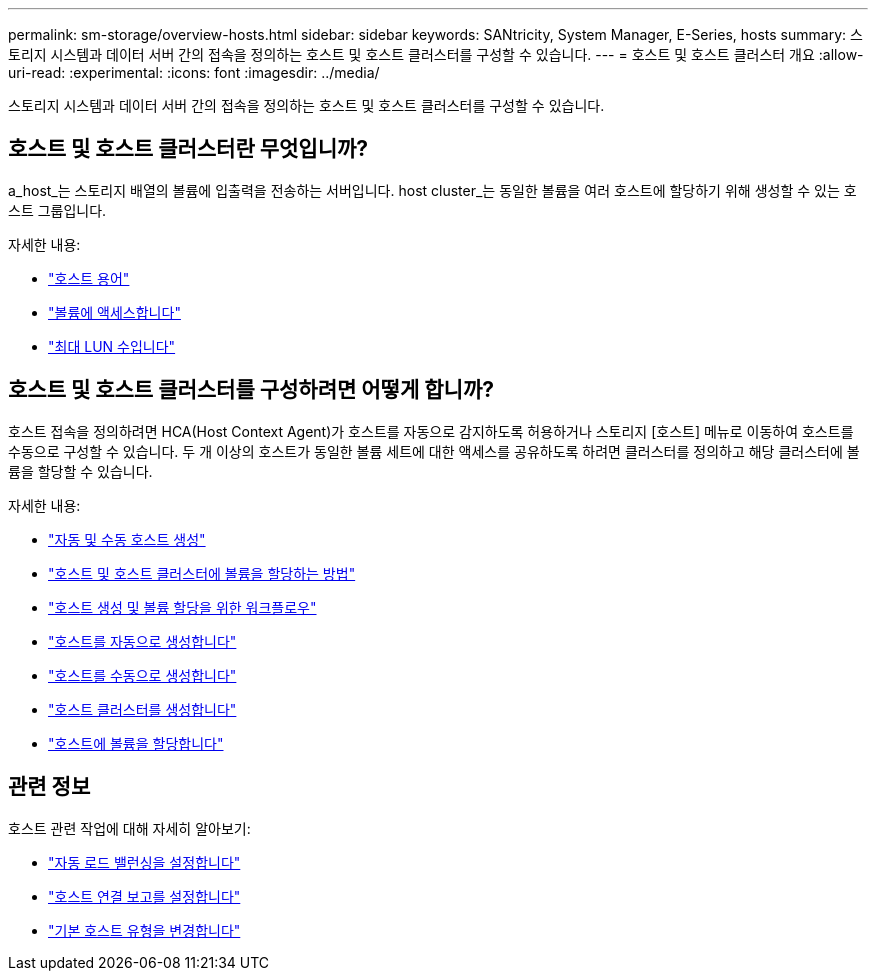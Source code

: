 ---
permalink: sm-storage/overview-hosts.html 
sidebar: sidebar 
keywords: SANtricity, System Manager, E-Series, hosts 
summary: 스토리지 시스템과 데이터 서버 간의 접속을 정의하는 호스트 및 호스트 클러스터를 구성할 수 있습니다. 
---
= 호스트 및 호스트 클러스터 개요
:allow-uri-read: 
:experimental: 
:icons: font
:imagesdir: ../media/


[role="lead"]
스토리지 시스템과 데이터 서버 간의 접속을 정의하는 호스트 및 호스트 클러스터를 구성할 수 있습니다.



== 호스트 및 호스트 클러스터란 무엇입니까?

a_host_는 스토리지 배열의 볼륨에 입출력을 전송하는 서버입니다. host cluster_는 동일한 볼륨을 여러 호스트에 할당하기 위해 생성할 수 있는 호스트 그룹입니다.

자세한 내용:

* link:host-terminology.html["호스트 용어"]
* link:access-volumes.html["볼륨에 액세스합니다"]
* link:maximum-number-of-luns.html["최대 LUN 수입니다"]




== 호스트 및 호스트 클러스터를 구성하려면 어떻게 합니까?

호스트 접속을 정의하려면 HCA(Host Context Agent)가 호스트를 자동으로 감지하도록 허용하거나 스토리지 [호스트] 메뉴로 이동하여 호스트를 수동으로 구성할 수 있습니다. 두 개 이상의 호스트가 동일한 볼륨 세트에 대한 액세스를 공유하도록 하려면 클러스터를 정의하고 해당 클러스터에 볼륨을 할당할 수 있습니다.

자세한 내용:

* link:automatic-versus-manual-host-creation.html["자동 및 수동 호스트 생성"]
* link:how-volumes-are-assigned-to-hosts-and-host-clusters.html["호스트 및 호스트 클러스터에 볼륨을 할당하는 방법"]
* link:workflow-for-creating-hosts-and-assigning-volumes.html["호스트 생성 및 볼륨 할당을 위한 워크플로우"]
* link:create-host-automatically.html["호스트를 자동으로 생성합니다"]
* link:create-host-manually.html["호스트를 수동으로 생성합니다"]
* link:create-host-cluster.html["호스트 클러스터를 생성합니다"]
* link:assign-volumes.html["호스트에 볼륨을 할당합니다"]




== 관련 정보

호스트 관련 작업에 대해 자세히 알아보기:

* link:../sm-settings/set-automatic-load-balancing.html["자동 로드 밸런싱을 설정합니다"]
* link:../sm-settings/set-host-connectivity-reporting.html["호스트 연결 보고를 설정합니다"]
* link:../sm-settings/change-default-host-type.html["기본 호스트 유형을 변경합니다"]

